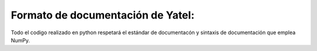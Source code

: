 .. tags: 
.. title: Formato de documentación de Yatel

Formato de documentación de Yatel:
----------------------------------

Todo el codigo realizado en python respetará el estándar de documentacón
y sintaxis de documentación que emplea NumPy.

